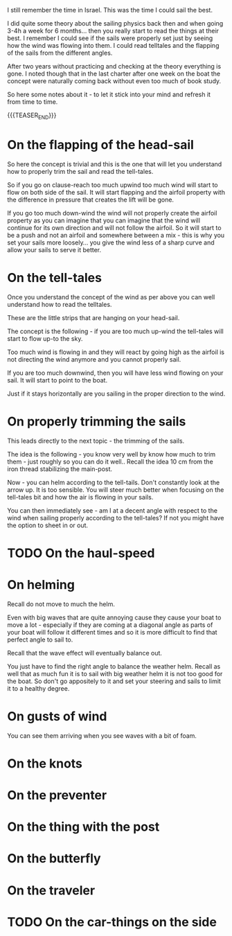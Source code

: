 #+BEGIN_COMMENT
.. title: Sailing - on some bits of experience
.. slug: sailing-on-some-bits-of-experience
.. date: 2022-01-15 09:26:47 UTC+01:00
.. tags: sailing
.. category: 
.. link: 
.. description: 
.. type: text

#+END_COMMENT

I still remember the time in Israel. This was the time I could sail
the best. 

I did quite some theory about the sailing physics back then and when
going 3-4h a week for 6 months... then you really start to read the
things at their best. I remember I could see if the sails were
properly set just by seeing how the wind was flowing into them. I
could read telltales and the flapping of the sails from the different
angles. 

After two years without practicing and checking at the theory
everything is gone. I noted though that in the last charter after one
week on the boat the concept were naturally coming back without even
too much of book study.

So here some notes about it - to let it stick into your mind and refresh it
from time to time.

{{{TEASER_END}}}


* On the flapping of the head-sail

  So here the concept is trivial and this is the one that will let you
  understand how to properly trim the sail and read the tell-tales.

  So if you go on clause-reach too much upwind too much wind will start
  to flow on both side of the sail. It will start flapping and the
  airfoil property with the difference in pressure that creates the
  lift will be gone.

  If you go too much down-wind the wind will not properly create the
  airfoil property as you can imagine that you can imagine that the
  wind will continue for its own direction and will not follow the
  airfoil. So it will start to be a push and not an airfoil and
  somewhere between a mix - this is why you set your sails more
  loosely... you give the wind less of a sharp curve and allow your
  sails to serve it better.

* On the tell-tales

  Once you understand the concept of the wind as per above you can
  well understand how to read the telltales.

  These are the little strips that are hanging on your head-sail.

  The concept is the following - if you are too much up-wind the
  tell-tales will start to flow up-to the sky. 

  Too much wind is flowing in and they will react by going high as the
  airfoil is not directing the wind anymore and you cannot properly
  sail.

  If you are too much downwind, then you will have less wind flowing
  on your sail. It will start to point to the boat.

  Just if it stays horizontally are you sailing in the proper
  direction to the wind. 

* On properly trimming the sails

  This leads directly to the next topic - the trimming of the sails. 

  The idea is the following - you know very well by know how much to
  trim them - just roughly so you can do it well.. Recall the idea 10
  cm from the iron thread stabilizing the main-post.

  Now - you can helm according to the tell-tails. Don't constantly
  look at the arrow up. It is too sensible. You will steer much better
  when focusing on the tell-tales bit and how the air is flowing in
  your sails. 

  You can then immediately see - am I at a decent angle with respect
  to the wind when sailing properly according to the tell-tales? If
  not you might have the option to sheet in or out.  

* TODO On the haul-speed

* On helming
  
  Recall do not move to much the helm. 


  Even with big waves that are
  quite annoying cause they cause your boat to move a lot - especially
  if they are coming at a diagonal angle as parts of your boat will
  follow it different times and so it is more difficult to find that
  perfect angle to sail to. 

  Recall that the wave effect will eventually balance out. 

  You just have to find the right angle to balance the weather
  helm. Recall as well that as much fun it is to sail with big weather
  helm it is not too good for the boat. So don't go appositely to it
  and set your steering and sails to limit it to a healthy degree.
  
* On gusts of wind

  You can see them arriving when you see waves with a bit of foam. 

* On the knots

* On the preventer

* On the thing with the post

* On the butterfly

* On the traveler

* TODO On the car-things on the side
